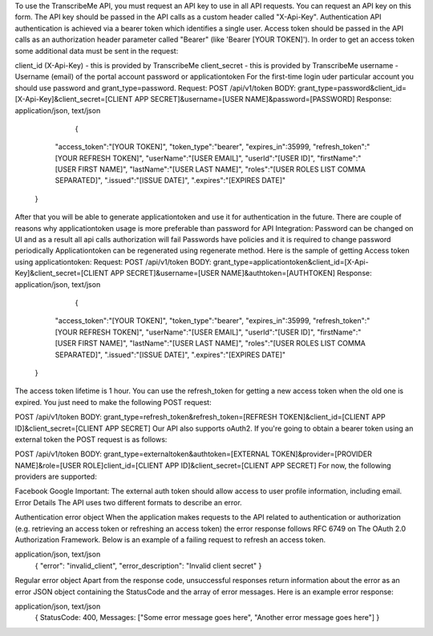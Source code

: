To use the TranscribeMe API, you must request an API key to use in all API requests. 
You can request an API key on this form. 
The API key should be passed in the API calls as a custom header called "X-Api-Key". 
Authentication
API authentication is achieved via a bearer token which identifies a single user. 
Access token should be passed in the API calls as an authorization header parameter called "Bearer" (like 'Bearer [YOUR TOKEN]'). 
In order to get an access token some additional data must be sent in the request:

client_id (X-Api-Key) - this is provided by TranscribeMe
client_secret - this is provided by TranscribeMe
username - Username (email) of the portal account
password or applicationtoken
For the first-time login uder particular account you should use password and grant_type=password.
Request:
POST /api/v1/token
BODY: grant_type=password&client_id=[X-Api-Key]&client_secret=[CLIENT APP SECRET]&username=[USER NAME]&password=[PASSWORD]
Response:
application/json, text/json
                            {
                "access_token":"[YOUR TOKEN]",
                "token_type":"bearer",
                "expires_in":35999,
                "refresh_token":"[YOUR REFRESH TOKEN]",
                "userName":"[USER EMAIL]",
                "userId":"[USER ID]",
                "firstName":"[USER FIRST NAME]",
                "lastName":"[USER LAST NAME]",
                "roles":"[USER ROLES LIST COMMA SEPARATED]",
                ".issued":"[ISSUE DATE]",
                ".expires":"[EXPIRES DATE]"
            }
        
        
After that you will be able to generate applicationtoken and use it for authentication in the future. 
There are couple of reasons why applicationtoken usage is more preferable than password for API Integration:
Password can be changed on UI and as a result all api calls authorization will fail
Passwords have policies and it is required to change password periodically
Applicationtoken can be regenerated using regenerate method. 
Here is the sample of getting Access token using applicationtoken:
Request:
POST /api/v1/token
BODY: grant_type=applicationtoken&client_id=[X-Api-Key]&client_secret=[CLIENT APP SECRET]&username=[USER NAME]&authtoken=[AUTHTOKEN]
Response:
application/json, text/json
                            {
                "access_token":"[YOUR TOKEN]",
                "token_type":"bearer",
                "expires_in":35999,
                "refresh_token":"[YOUR REFRESH TOKEN]",
                "userName":"[USER EMAIL]",
                "userId":"[USER ID]",
                "firstName":"[USER FIRST NAME]",
                "lastName":"[USER LAST NAME]",
                "roles":"[USER ROLES LIST COMMA SEPARATED]",
                ".issued":"[ISSUE DATE]",
                ".expires":"[EXPIRES DATE]"
            }
        
        
The access token lifetime is 1 hour. You can use the refresh_token for getting a new access token when the old one is expired. You just need to make the following POST request:

POST /api/v1/token
BODY: grant_type=refresh_token&refresh_token=[REFRESH TOKEN]&client_id=[CLIENT APP ID]&client_secret=[CLIENT APP SECRET]
Our API also supports oAuth2. If you're going to obtain a bearer token using an external token the POST request is as follows:

POST /api/v1/token
BODY: grant_type=externaltoken&authtoken=[EXTERNAL TOKEN]&provider=[PROVIDER NAME]&role=[USER ROLE]client_id=[CLIENT APP ID]&client_secret=[CLIENT APP SECRET]
For now, the following providers are supported:

Facebook
Google
Important: The external auth token should allow access to user profile information, including email.
Error Details
The API uses two different formats to describe an error.

Authentication error object
When the application makes requests to the API related to authentication or authorization (e.g. retrieving an access token or refreshing an access token) the error response follows RFC 6749 on The OAuth 2.0 Authorization Framework. Below is an example of a failing request to refresh an access token.

application/json, text/json
                    {
                    "error": "invalid_client",
                    "error_description": "Invalid client secret"
                    }
                
Regular error object
Apart from the response code, unsuccessful responses return information about the error as an error JSON object containing the StatusCode and the array of error messages. Here is an example error response:

application/json, text/json
                    {
                    StatusCode: 400, 
                    Messages: ["Some error message goes here", "Another error message goes here"]
                    } 
